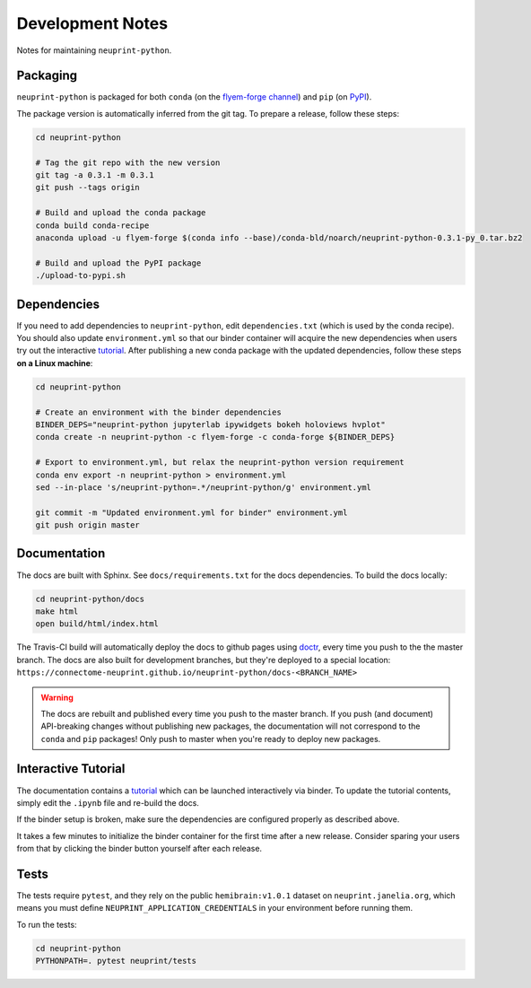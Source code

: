 .. _development:

Development Notes
=================

Notes for maintaining ``neuprint-python``.

Packaging
---------

``neuprint-python`` is packaged for both ``conda`` (on the `flyem-forge channel <https://anaconda.org/flyem-forge/neuprint-python/files>`_)
and ``pip`` (on `PyPI <https://pypi.org/project/neuprint-python/>`_).

The package version is automatically inferred from the git tag.
To prepare a release, follow these steps:

.. code-block:: bash

    cd neuprint-python

    # Tag the git repo with the new version
    git tag -a 0.3.1 -m 0.3.1
    git push --tags origin

    # Build and upload the conda package
    conda build conda-recipe
    anaconda upload -u flyem-forge $(conda info --base)/conda-bld/noarch/neuprint-python-0.3.1-py_0.tar.bz2

    # Build and upload the PyPI package
    ./upload-to-pypi.sh


Dependencies
------------

If you need to add dependencies to ``neuprint-python``, edit ``dependencies.txt`` (which is used by the conda recipe).
You should also update ``environment.yml`` so that our binder container will acquire the new dependencies
when users try out the interactive `tutorial`_.  After publishing a new conda package with the updated dependencies,
follow these steps **on a Linux machine**:

.. code-block:: bash

    cd neuprint-python

    # Create an environment with the binder dependencies
    BINDER_DEPS="neuprint-python jupyterlab ipywidgets bokeh holoviews hvplot"
    conda create -n neuprint-python -c flyem-forge -c conda-forge ${BINDER_DEPS}

    # Export to environment.yml, but relax the neuprint-python version requirement
    conda env export -n neuprint-python > environment.yml
    sed --in-place 's/neuprint-python=.*/neuprint-python/g' environment.yml

    git commit -m "Updated environment.yml for binder" environment.yml
    git push origin master


.. _tutorial: notebooks/QueryTutorial.ipynb

Documentation
-------------

The docs are built with Sphinx.  See ``docs/requirements.txt`` for the docs dependencies.
To build the docs locally:

.. code-block:: bash

    cd neuprint-python/docs
    make html
    open build/html/index.html

The Travis-CI build will automatically deploy the docs to github pages using `doctr <https://github.com/drdoctr/doctr/>`_,
every time you push to the the master branch.
The docs are also built for development branches, but they're deployed to a special location:
``https://connectome-neuprint.github.io/neuprint-python/docs-<BRANCH_NAME>``

.. warning::

    The docs are rebuilt and published every time you push to the master branch.
    If you push (and document) API-breaking changes without publishing new packages,
    the documentation will not correspond to the ``conda`` and ``pip`` packages!
    Only push to master when you're ready to deploy new packages.


Interactive Tutorial
--------------------

The documentation contains a `tutorial`_ which can be launched interactively via binder.
To update the tutorial contents, simply edit the ``.ipynb`` file and re-build the docs.

If the binder setup is broken, make sure the dependencies are configured properly as described above.

It takes a few minutes to initialize the binder container for the first time after a new release.
Consider sparing your users from that by clicking the binder button yourself after each release.

Tests
-----

The tests require ``pytest``, and they rely on the public ``hemibrain:v1.0.1`` dataset on ``neuprint.janelia.org``,
which means you must define ``NEUPRINT_APPLICATION_CREDENTIALS`` in your environment before running them.

To run the tests:

.. code-block:: bash

    cd neuprint-python
    PYTHONPATH=. pytest neuprint/tests
